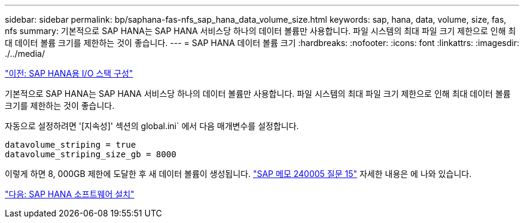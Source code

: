 ---
sidebar: sidebar 
permalink: bp/saphana-fas-nfs_sap_hana_data_volume_size.html 
keywords: sap, hana, data, volume, size, fas, nfs 
summary: 기본적으로 SAP HANA는 SAP HANA 서비스당 하나의 데이터 볼륨만 사용합니다. 파일 시스템의 최대 파일 크기 제한으로 인해 최대 데이터 볼륨 크기를 제한하는 것이 좋습니다. 
---
= SAP HANA 데이터 볼륨 크기
:hardbreaks:
:nofooter: 
:icons: font
:linkattrs: 
:imagesdir: ./../media/


link:saphana-fas-nfs_i_o_stack_configuration_for_sap_hana.html["이전: SAP HANA용 I/O 스택 구성"]

기본적으로 SAP HANA는 SAP HANA 서비스당 하나의 데이터 볼륨만 사용합니다. 파일 시스템의 최대 파일 크기 제한으로 인해 최대 데이터 볼륨 크기를 제한하는 것이 좋습니다.

자동으로 설정하려면 '[지속성]' 섹션의 global.ini` 에서 다음 매개변수를 설정합니다.

....
datavolume_striping = true
datavolume_striping_size_gb = 8000
....
이렇게 하면 8, 000GB 제한에 도달한 후 새 데이터 볼륨이 생성됩니다. https://launchpad.support.sap.com/["SAP 메모 240005 질문 15"^] 자세한 내용은 에 나와 있습니다.

link:saphana-fas-nfs_sap_hana_software_installation.html["다음: SAP HANA 소프트웨어 설치"]
